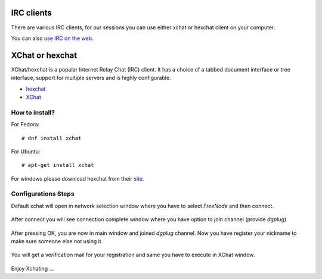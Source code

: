 IRC clients
===========

There are various IRC clients, for our sessions you can use either xchat or hexchat client
on your computer.

You can also `use IRC on the web <http://summertraining.readthedocs.io/en/latest/webirc.html>`_.


XChat or hexchat
================

XChat/hexchat is a popular Internet Relay Chat (IRC) client. It has a choice of a tabbed
document interface or tree interface, support for multiple servers and is highly
configurable.

- `hexchat <https://hexchat.github.io/>`_
- `XChat <http://xchat.org/docs/start/>`_

How to install?
---------------

For Fedora:
::
    # dnf install xchat

For Ubuntu:
::
    # apt-get install xchat

For windows please download hexchat from their `site <https://hexchat.github.io/>`_.


Configurations Steps
--------------------

Default xchat will open in network selection window where you have to select *FreeNode* and then connect.

.. figure:: img/xchat1.png
   :width: 600px
   :align: center

After connect you will see connection complete window where you have option to join channel (provide *dgplug*)

.. figure:: img/xchat2.png
   :width: 600px
   :align: center

After pressing OK, you are now in main window and joined *dgplug* channel. Now you have register your nickname to make sure someone else not using it.

.. figure:: img/xchat3.png
   :width: 600px
   :align: center

You will get a verification mail for your registration and same you have to execute in XChat window.

.. figure:: img/xchat4.png
   :width: 600px
   :align: center

Enjoy Xchating ...
